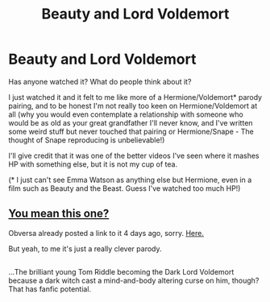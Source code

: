 #+TITLE: Beauty and Lord Voldemort

* Beauty and Lord Voldemort
:PROPERTIES:
:Author: GryffindorTom
:Score: 0
:DateUnix: 1487037282.0
:DateShort: 2017-Feb-14
:FlairText: Discussion
:END:
Has anyone watched it? What do people think about it?

I just watched it and it felt to me like more of a Hermione/Voldemort* parody pairing, and to be honest I'm not really too keen on Hermione/Voldemort at all (why you would even contemplate a relationship with someone who would be as old as your great grandfather I'll never know, and I've written some weird stuff but never touched that pairing or Hermione/Snape - The thought of Snape reproducing is unbelievable!)

I'll give credit that it was one of the better videos I've seen where it mashes HP with something else, but it is not my cup of tea.

(* I just can't see Emma Watson as anything else but Hermione, even in a film such as Beauty and the Beast. Guess I've watched too much HP!)


** [[https://www.youtube.com/watch?v=u0K-cHESi1c][You mean this one?]]

Obversa already posted a link to it 4 days ago, sorry. [[https://www.reddit.com/r/HPfanfiction/comments/5t1ujf/not_exactly_a_harry_potter_fanfiction_but_it/][Here.]]

But yeah, to me it's just a really clever parody.

** 
   :PROPERTIES:
   :CUSTOM_ID: section
   :END:
...The brilliant young Tom Riddle becoming the Dark Lord Voldemort because a dark witch cast a mind-and-body altering curse on him, though? That has fanfic potential.
:PROPERTIES:
:Author: Avaday_Daydream
:Score: 5
:DateUnix: 1487059238.0
:DateShort: 2017-Feb-14
:END:
